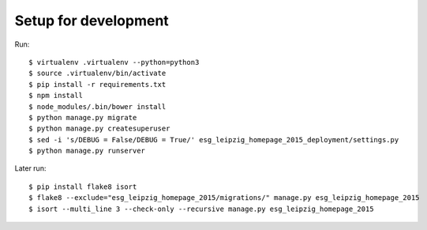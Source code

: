 =======================
 Setup for development
=======================

Run::

  $ virtualenv .virtualenv --python=python3
  $ source .virtualenv/bin/activate
  $ pip install -r requirements.txt
  $ npm install
  $ node_modules/.bin/bower install
  $ python manage.py migrate
  $ python manage.py createsuperuser
  $ sed -i 's/DEBUG = False/DEBUG = True/' esg_leipzig_homepage_2015_deployment/settings.py
  $ python manage.py runserver

Later run::

  $ pip install flake8 isort
  $ flake8 --exclude="esg_leipzig_homepage_2015/migrations/" manage.py esg_leipzig_homepage_2015
  $ isort --multi_line 3 --check-only --recursive manage.py esg_leipzig_homepage_2015
